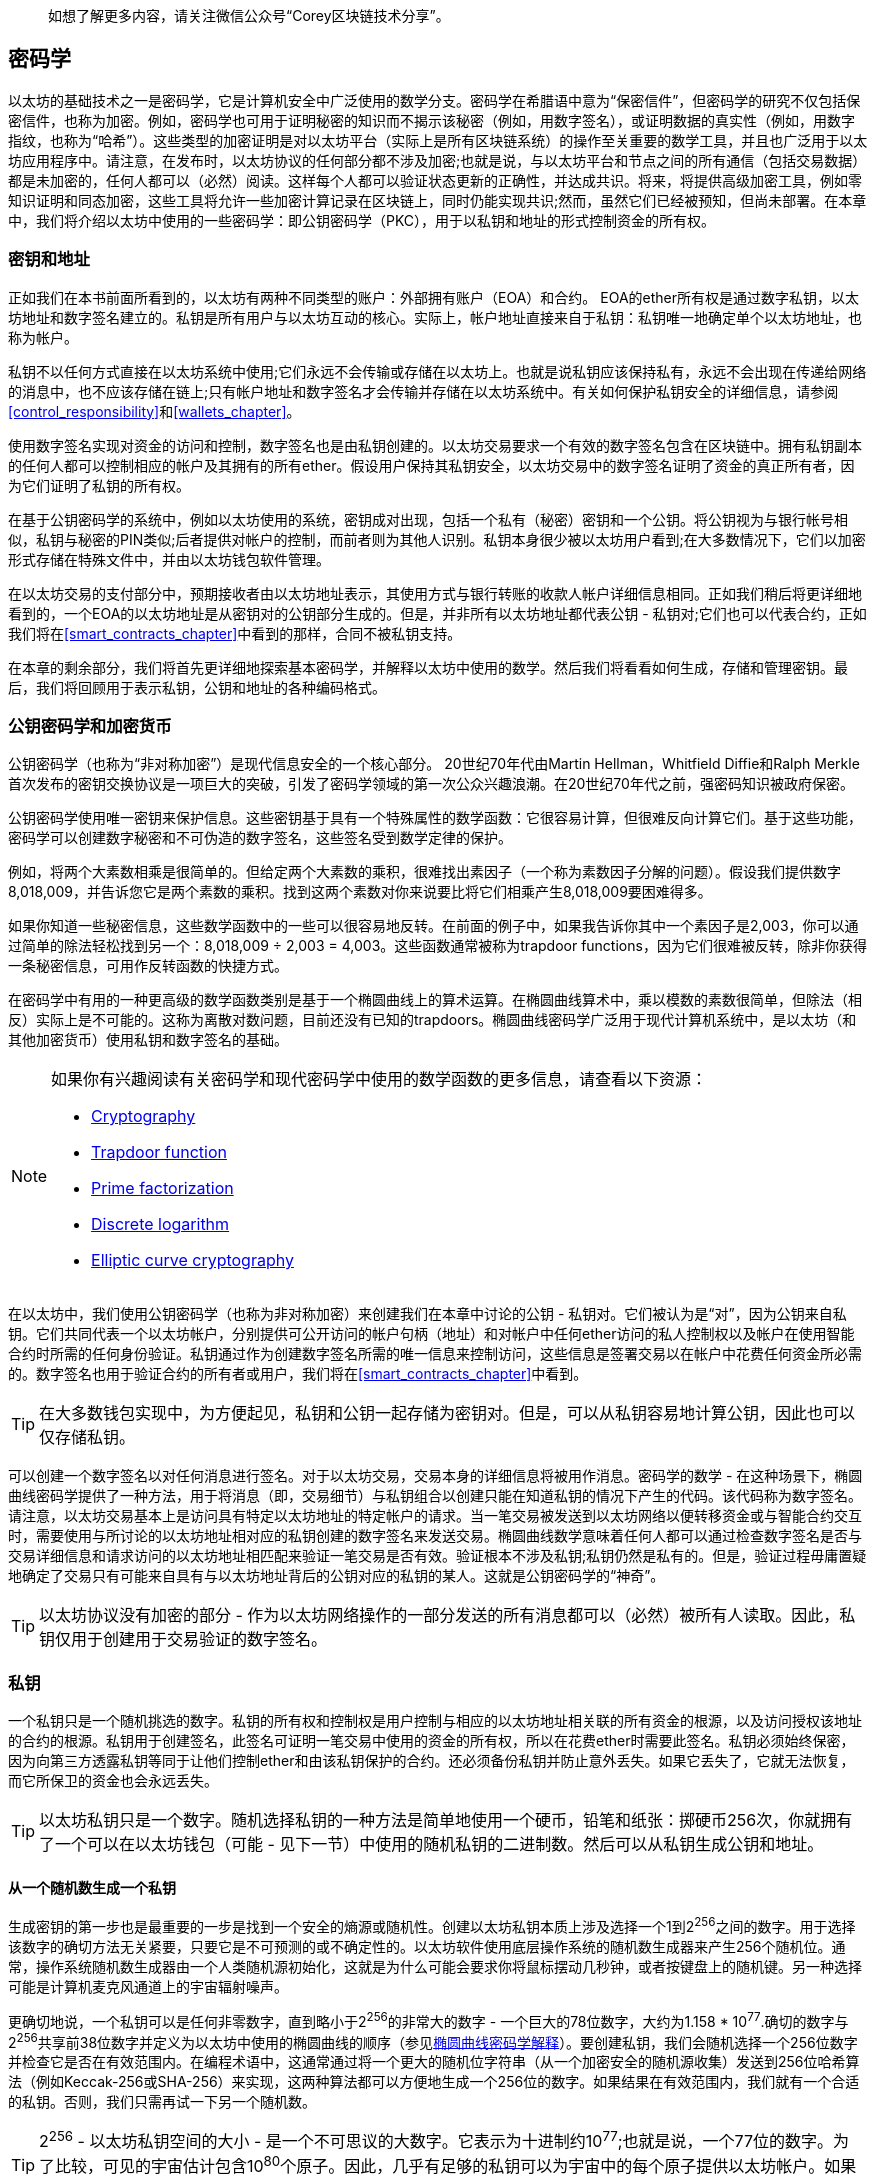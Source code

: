 > 如想了解更多内容，请关注微信公众号“Corey区块链技术分享”。

[[keys_addresses]]
== 密码学

以太坊的基础技术之一是密码学，它是计算机安全中广泛使用的数学分支。密码学在希腊语中意为“保密信件”，但密码学的研究不仅包括保密信件，也称为加密。例如，密码学也可用于证明秘密的知识而不揭示该秘密（例如，用数字签名），或证明数据的真实性（例如，用数字指纹，也称为“哈希”）。这些类型的加密证明是对以太坊平台（实际上是所有区块链系统）的操作至关重要的数学工具，并且也广泛用于以太坊应用程序中。请注意，在发布时，以太坊协议的任何部分都不涉及加密;也就是说，与以太坊平台和节点之间的所有通信（包括交易数据）都是未加密的，任何人都可以（必然）阅读。这样每个人都可以验证状态更新的正确性，并达成共识。将来，将提供高级加密工具，例如零知识证明和同态加密，这些工具将允许一些加密计算记录在区块链上，同时仍能实现共识;然而，虽然它们已经被预知，但尚未部署。在本章中，我们将介绍以太坊中使用的一些密码学：即公钥密码学（PKC），用于以私钥和地址的形式控制资金的所有权。

[[keys_addresses_intro]]
=== 密钥和地址

正如我们在本书前面所看到的，以太坊有两种不同类型的账户：外部拥有账户（EOA）和合约。 EOA的ether所有权是通过数字私钥，以太坊地址和数字签名建立的。私钥是所有用户与以太坊互动的核心。实际上，帐户地址直接来自于私钥：私钥唯一地确定单个以太坊地址，也称为帐户。

私钥不以任何方式直接在以太坊系统中使用;它们永远不会传输或存储在以太坊上。也就是说私钥应该保持私有，永远不会出现在传递给网络的消息中，也不应该存储在链上;只有帐户地址和数字签名才会传输并存储在以太坊系统中。有关如何保护私钥安全的详细信息，请参阅<<control_responsibility>>和<<wallets_chapter>>。

使用数字签名实现对资金的访问和控制，数字签名也是由私钥创建的。以太坊交易要求一个有效的数字签名包含在区块链中。拥有私钥副本的任何人都可以控制相应的帐户及其拥有的所有ether。假设用户保持其私钥安全，以太坊交易中的数字签名证明了资金的真正所有者，因为它们证明了私钥的所有权。

在基于公钥密码学的系统中，例如以太坊使用的系统，密钥成对出现，包括一个私有（秘密）密钥和一个公钥。将公钥视为与银行帐号相似，私钥与秘密的PIN类似;后者提供对帐户的控制，而前者则为其他人识别。私钥本身很少被以太坊用户看到;在大多数情况下，它们以加密形式存储在特殊文件中，并由以太坊钱包软件管理。

在以太坊交易的支付部分中，预期接收者由以太坊地址表示，其使用方式与银行转账的收款人帐户详细信息相同。正如我们稍后将更详细地看到的，一个EOA的以太坊地址是从密钥对的公钥部分生成的。但是，并非所有以太坊地址都代表公钥 - 私钥对;它们也可以代表合约，正如我们将在<<smart_contracts_chapter>>中看到的那样，合同不被私钥支持。

在本章的剩余部分，我们将首先更详细地探索基本密码学，并解释以太坊中使用的数学。然后我们将看看如何生成，存储和管理密钥。最后，我们将回顾用于表示私钥，公钥和地址的各种编码格式。

[[pkc]]
=== 公钥密码学和加密货币

公钥密码学（也称为“非对称加密”）是现代信息安全的一个核心部分。 20世纪70年代由Martin Hellman，Whitfield Diffie和Ralph Merkle首次发布的密钥交换协议是一项巨大的突破，引发了密码学领域的第一次公众兴趣浪潮。在20世纪70年代之前，强密码知识被政府保密。

公钥密码学使用唯一密钥来保护信息。这些密钥基于具有一个特殊属性的数学函数：它很容易计算，但很难反向计算它们。基于这些功能，密码学可以创建数字秘密和不可伪造的数字签名，这些签名受到数学定律的保护。

例如，将两个大素数相乘是很简单的。但给定两个大素数的乘积，很难找出素因子（一个称为素数因子分解的问题）。假设我们提供数字8,018,009，并告诉您它是两个素数的乘积。找到这两个素数对你来说要比将它们相乘产生8,018,009要困难得多。

如果你知道一些秘密信息，这些数学函数中的一些可以很容易地反转。在前面的例子中，如果我告诉你其中一个素因子是2,003，你可以通过简单的除法轻松找到另一个：8,018,009 ÷ 2,003 = 4,003。这些函数通常被称为trapdoor functions，因为它们很难被反转，除非你获得一条秘密信息，可用作反转函数的快捷方式。

在密码学中有用的一种更高级的数学函数类别是基于一个椭圆曲线上的算术运算。在椭圆曲线算术中，乘以模数的素数很简单，但除法（相反）实际上是不可能的。这称为离散对数问题，目前还没有已知的trapdoors。椭圆曲线密码学广泛用于现代计算机系统中，是以太坊（和其他加密货币）使用私钥和数字签名的基础。

[NOTE]
====
如果你有兴趣阅读有关密码学和现代密码学中使用的数学函数的更多信息，请查看以下资源：

* https://en.wikipedia.org/wiki/Cryptography[Cryptography]

* https://en.wikipedia.org/wiki/Trapdoor_function[Trapdoor function]

* https://en.wikipedia.org/wiki/Integer_factorization[Prime factorization]

* https://en.wikipedia.org/wiki/Discrete_logarithm[Discrete logarithm]

* https://en.wikipedia.org/wiki/Elliptic-curve_cryptography[Elliptic curve cryptography]
====

在以太坊中，我们使用公钥密码学（也称为非对称加密）来创建我们在本章中讨论的公钥 - 私钥对。它们被认为是“对”，因为公钥来自私钥。它们共同代表一个以太坊帐户，分别提供可公开访问的帐户句柄（地址）和对帐户中任何ether访问的私人控制权以及帐户在使用智能合约时所需的任何身份验证。私钥通过作为创建数字签名所需的唯一信息来控制访问，这些信息是签署交易以在帐户中花费任何资金所必需的。数字签名也用于验证合约的所有者或用户，我们将在<<smart_contracts_chapter>>中看到。

[TIP]
====
在大多数钱包实现中，为方便起见，私钥和公钥一起存储为密钥对。但是，可以从私钥容易地计算公钥，因此也可以仅存储私钥。
====

可以创建一个数字签名以对任何消息进行签名。对于以太坊交易，交易本身的详细信息将被用作消息。密码学的数学 - 在这种场景下，椭圆曲线密码学提供了一种方法，用于将消息（即，交易细节）与私钥组合以创建只能在知道私钥的情况下产生的代码。该代码称为数字签名。请注意，以太坊交易基本上是访问具有特定以太坊地址的特定帐户的请求。当一笔交易被发送到以太坊网络以便转移资金或与智能合约交互时，需要使用与所讨论的以太坊地址相对应的私钥创建的数字签名来发送交易。椭圆曲线数学意味着任何人都可以通过检查数字签名是否与交易详细信息和请求访问的以太坊地址相匹配来验证一笔交易是否有效。验证根本不涉及私钥;私钥仍然是私有的。但是，验证过程毋庸置疑地确定了交易只有可能来自具有与以太坊地址背后的公钥对应的私钥的某人。这就是公钥密码学的“神奇”。


[TIP]
====
以太坊协议没有加密的部分 - 作为以太坊网络操作的一部分发送的所有消息都可以（必然）被所有人读取。因此，私钥仅用于创建用于交易验证的数字签名。
====

[[private_keys]]
=== 私钥

一个私钥只是一个随机挑选的数字。私钥的所有权和控制权是用户控制与相应的以太坊地址相关联的所有资金的根源，以及访问授权该地址的合约的根源。私钥用于创建签名，此签名可证明一笔交易中使用的资金的所有权，所以在花费ether时需要此签名。私钥必须始终保密，因为向第三方透露私钥等同于让他们控制ether和由该私钥保护的合约。还必须备份私钥并防止意外丢失。如果它丢失了，它就无法恢复，而它所保卫的资金也会永远丢失。

[TIP]
====
以太坊私钥只是一个数字。随机选择私钥的一种方法是简单地使用一个硬币，铅笔和纸张：掷硬币256次，你就拥有了一个可以在以太坊钱包（可能 - 见下一节）中使用的随机私钥的二进制数。然后可以从私钥生成公钥和地址。
====

[[generating_private_key]]
==== 从一个随机数生成一个私钥

生成密钥的第一步也是最重要的一步是找到一个安全的熵源或随机性。创建以太坊私钥本质上涉及选择一个1到2^256^之间的数字。用于选择该数字的确切方法无关紧要，只要它是不可预测的或不确定性的。以太坊软件使用底层操作系统的随机数生成器来产生256个随机位。通常，操作系统随机数生成器由一个人类随机源初始化，这就是为什么可能会要求你将鼠标摆动几秒钟，或者按键盘上的随机键。另一种选择可能是计算机麦克风通道上的宇宙辐射噪声。

更确切地说，一个私钥可以是任何非零数字，直到略小于2^256^的非常大的数字 - 一个巨大的78位数字，大约为1.158 * 10^77^.确切的数字与2^256^共享前38位数字并定义为以太坊中使用的椭圆曲线的顺序（参见<<elliptic_curve>>）。要创建私钥，我们会随机选择一个256位数字并检查它是否在有效范围内。在编程术语中，这通常通过将一个更大的随机位字符串（从一个加密安全的随机源收集）发送到256位哈希算法（例如Keccak-256或SHA-256）来实现，这两种算法都可以方便地生成一个256位的数字。如果结果在有效范围内，我们就有一个合适的私钥。否则，我们只需再试一下另一个随机数。

[TIP]
====
2^256^ - 以太坊私钥空间的大小 - 是一个不可思议的大数字。它表示为十进制约10^77^;也就是说，一个77位的数字。为了比较，可见的宇宙估计包含10^80^个原子。因此，几乎有足够的私钥可以为宇宙中的每个原子提供以太坊帐户。如果你随机选择一个私钥，那么任何人都无法猜测或自己选择这个私钥。
====

请注意，私钥生成的过程是离线的;它不需要与以太坊网络进行任何通信，也不需要与任何人进行任何通信。因此，为了选择一个没有人会选择的数字，它需要是真正随机的。如果你自己选择数字，那么其他人尝试它（然后偷走你的ether）的机会太高了。使用错误的随机数生成器（如大多数编程语言中的伪随机rand函数）更糟糕，因为它更加明显，甚至更容易复制。就像在线帐户的密码一样，私钥需要是不可猜测的。幸运的是，你永远不需要记住你的私钥，因此你可以采取最佳的方法来选择它：即真正的随机性。

[WARNING]
====
不要编写自己的代码来创建一个随机数或使用编程语言提供的一个“简单”随机数生成器。使用具有足够熵源的种子的加密安全伪随机数生成器（如CSPRNG）至关重要。研究你选择的随机数生成器库的文档，以确保它是加密安全的。正确实现CSPRNG库对密钥的安全性至关重要。
====

以下是以十六进制格式显示的一个随机生成的私钥（256位显示为64个十六进制数字，每个4位）：

[[prv_key_example]]
----
f8f8a2f43c8376ccb0871305060d7b27b0554d2cc72bccf41b2705608452f315
----


[[pubkey]]
=== 公钥

以太坊公钥是一个椭圆曲线上的一个点，意味着它是一组满足椭圆曲线方程的x和y坐标。

简单来说，一个以太坊公钥是两个连接在一起的数字。这些数字是通过只能单向计算的私钥生成的。这意味着如果你拥有私钥，则计算公钥是很容易的，但你无法从公钥计算私钥。

[WARNING]
====
MATH即将发生！不要惊慌。如果你在以下段落中的任何一点开始迷路，你可以跳过接下来的几节。有许多工具和库可供你进行数学计算。
====

使用椭圆曲线乘法从私钥计算公钥，这实际上是不可逆的：K = k * G，其中k是私钥，G是称为生成点的常数点，K是生成的公钥，并且*是特殊的椭圆曲线“乘法”运算符。请注意，椭圆曲线乘法与正常乘法不同。它与正常乘法共享功能属性，但这就是它。例如，反向操作（对于正常数字将是除法），称为“找到离散对数”-例如，如果你知道K的情况下计算k-就像尝试k的所有可能值一样困难（强力搜索k将花费比这个宇宙允许的更多时间）。

简而言之：椭圆曲线上的算术不同于“常规”整数算术。点（G）可以乘以整数（k）以产生另一个点（K）。但是没有除法之类的东西，因此不可能简单地将公钥K“除”点G来计算私钥k。这是<<pkc>>中描述的单向数学函数。

[NOTE]
====
椭圆曲线乘法是密码学家称之为“单向”函数的一种函数：它很容易在一个方向上进行（乘法）而在反向（除法）中是不可能的。私钥的所有者可以轻松地创建公钥，然后与世界共享，并且知道没有人可以反转该功能并从公钥计算私钥。这种数学技巧成为不可伪造和安全的数字签名的基础，数字签名证明了以太坊资金的所有权和合约的控制权。
====

在我们演示如何从私钥生成公钥之前，让我们更详细地看一下椭圆曲线密码学。


[[elliptic_curve]]
==== 椭圆曲线密码学解释

椭圆曲线密码学是一种基于离散对数问题的非对称或公钥密码学，如椭圆曲线的点上的加法和乘法所表示的。

<<ecc-curve>>是椭圆曲线的一个例子，类似于以太坊使用的曲线。

[NOTE]
====
以太坊使用和比特币完全相同的椭圆曲线，称为secp256k1。这使得重用比特币的许多椭圆曲线库和工具成为可能。
====

[[ecc-curve]]
[role="smallerthirty"]
.A visualization of an elliptic curve
image::images/simple_elliptic_curve.png["ecc-curve"]

以太坊使用一个特定的椭圆曲线和一组数学常数，如美国国家标准与技术研究院（NIST）建立的名为secp256k1的标准中所定义的。 secp256k1曲线由以下函数定义，该函数生成椭圆曲线：

[latexmath]
++++
\begin{equation}
{y^2 = (x^3 + 7)}~\text{over}~(\mathbb{F}_p)
\end{equation}
++++

or:

[latexmath]
++++
\begin{equation}
{y^2 \mod p = (x^3 + 7) \mod p}
\end{equation}
++++

mod p（模素数p）表示该曲线在素数阶p的有限域上，也写为\(\( \mathbb{F}_p \)\)，其中p = 2^256^ – 2^32^ – 2^9^ – 2^8^ – 2^7^ – 2^6^ – 2^4^ – 1，这是一个非常大的素数。

因为此曲线是在素数阶的有限域而不是实数上定义的，所以它看起来像是在两个维度上散布的点图案，这使得难以可视化。但是，数学与实数上的椭圆曲线相同。例如，<<ecc-over-F17-math>>在素数阶17的小得多的有限域上显示相同的椭圆曲线，显示网格上的点图案。 secp256k1以太坊椭圆曲线可以被认为是在一个不可思议的大网格上更复杂的点图案。

[[ecc-over-F17-math]]
[role="smallersixty"]
.Elliptic curve cryptography: visualizing an elliptic curve over F(p), with p=17
image::images/ec_over_small_prime_field.png["ecc-over-F17-math"]

因此，例如，以下是坐标（x，y）的点Q，它是secp256k1曲线上的一个点：

[[coordinates_example]]
----
Q = (49790390825249384486033144355916864607616083520101638681403973749255924539515,
59574132161899900045862086493921015780032175291755807399284007721050341297360)
----

<<example_1>>显示了如何使用Python自己检查这个点。变量x和y是点Q的坐标，如上所述。变量p是椭圆曲线的素数阶（用于所有模运算的素数）。 Python的最后一行是椭圆曲线方程（Python中的％运算符是模运算符）。如果x和y确实是椭圆曲线上的点的坐标，则它们满足方程并且结果为零（0L是具有值零的长整数）。自己尝试通过在命令行上键入python并从列表中复制每一行（在提示>>>之后）：

++++
<div data-type="example" id="example_1">
<h5>Using Python to confirm that this point is on the elliptic curve</h5>
<pre data-type="programlisting">
Python 3.4.0 (default, Mar 30 2014, 19:23:13)
[GCC 4.2.1 Compatible Apple LLVM 5.1 (clang-503.0.38)] on darwin
Type "help", "copyright", "credits" or "license" for more information.
>>> <strong>p = 115792089237316195423570985008687907853269984665640564039457584007908834671663</strong>
>>> <strong>x = 49790390825249384486033144355916864607616083520101638681403973749255924539515</strong>
>>> <strong>y = 59574132161899900045862086493921015780032175291755807399284007721050341297360</strong>
>>> <strong>(x ** 3 + 7 - y**2) % p</strong>
0L
</pre>
</div>
++++

[[EC_math]]
==== 椭圆曲线算术运算

很多椭圆曲线的数学看起来非常像我们在学校学到的整数运算。具体来说，我们可以定义一个加法运算符，它不是沿着数字线跳跃而是跳到曲线上的其他点。一旦我们有了加法运算符，我们也可以定义一个点和一个整数的乘法，这相当于重复加法。

定义椭圆曲线的加法使得在椭圆曲线上给定两个点P1和P2，在椭圆曲线上也存在第三点P3 = P1 + P2。

几何上，通过在P1和P2之间画一条线来计算该第三点P3。这条线将在一个额外的位置（令人惊讶地）与椭圆曲线相交。称此点为P3' = (x, y)。然后在x轴上反射得到P3 = (x, –y)。

如果P1和P2是相同的点，则“P1”和“P2”之间的线应该延伸到此点P1处的曲线的切线。该切线将恰好与一个新点相交。你可以使用微积分技术来确定切线的斜率。奇怪的是，这些技术仍然有效，即使我们正在限制我们对两个整数坐标的曲线上的点的兴趣！

在椭圆曲线数学中，还有一个称为“无穷远点”的点，它大致对应于数字零的作用。在计算机上，它有时用x = y = 0表示（它不满足椭圆曲线方程，但它是一个可以检查的简单单独的情况）。有几个特殊情况可以解释无限远点的必要性。

在某些情况下（例如，如果P1和P2具有相同的x值但y值不同），则该线将完全垂直，在这种情况下，P3 =无穷远处的点。

如果P1是无穷远处的点，那么P1 + P2 = P2。类似地，如果P2是无穷远处的点，那么P1 + P2 = P1。这显示了无限远处的点如何扮演零在“正常”算术中扮演的角色。

+是关联的，这意味着(A + B) + C = A + (B + C)。这意味着我们可以没有歧义地编写A + B + C（没有括号）。

现在我们已经定义了加法，我们可以用扩展加法的标准方式定义乘法。对于椭圆曲线上的点P，如果k是整数，则k * P = P + P + P + …​ + P（k次）。注意，在这种情况下，k有时（可能容易混淆地）称为“指数”。

[[public_key_derivation]]
==== 生成一个公钥

从以随机生成的数字k形式的私钥开始，我们将它乘以曲线上称为生成器点G的预定点，以在曲线上的其他位置产生另一个点，即相应的公钥K：

[latexmath]
++++
\begin{equation}
{K = k * G}
\end{equation}
++++

生成器点被指定为secp256k1标准的一部分;它对于secp256k1的所有实现都是相同的，并且从该曲线派生的所有密钥使用相同的点G.因为所有以太坊用户的生成器点始终相同，所以私钥k乘以G将始终生成相同的公钥K. k和K之间的关系是固定的，但只能在一个方向上计算，从k到K.这就是为什么以太坊地址（从K派生）可以与任何人共享并且不会泄露用户的私钥（k）。

正如我们在前一节中所描述的，k * G的乘法等效于重复加法，因此G + G + G + …​ + G，重复k次。总之，为了产生公钥K，从私钥k我们将生成器点G与其自身相加k次。

[TIP]
====
私钥可以转换为公钥，但公钥不能转换回私钥，因为此处的数学是单向的。
====

让我们应用此计算来查找我们在<<private_keys>>中显示的特定私钥的公钥：


[[example_privkey]]
.Example private key to public key calculation
----
K = f8f8a2f43c8376ccb0871305060d7b27b0554d2cc72bccf41b2705608452f315 * G
----

加密库可以帮助我们使用椭圆曲线乘法计算K.生成的公钥K被定义为点：

----
K = (x, y)
----

其中:

----
x = 6e145ccef1033dea239875dd00dfb4fee6e3348b84985c92f103444683bae07b
y = 83b5c38e5e2b0c8529d7fa3f64d46daa1ece2d9ac14cab9477d042c84c32ccd0
----

在以太坊中，你可能会看到公钥被表示为130个十六进制字符（65字节）的序列化。这是从高效密码学标准行业协会（SECG）提出的标准序列化格式中采用的，在 http://www.secg.org/sec1-v2.pdf[Standards for Efficient Cryptography (SEC1)] 中有记录。该标准定义了四个可能的前缀，可用于识别椭圆曲线上的点，列在<<EC_prefix_table>>中。

[[EC_prefix_table]]
.Serialized EC public key prefixes
[options="header"]
|===
| Prefix | Meaning | Length (bytes counting prefix)
| +0x00+ | Point at infinity | 1
| +0x04+ | Uncompressed point | 65
| +0x02+ | Compressed point with even +y+ | 33
| +0x03+ | Compressed point with odd +y+ | 33
|===

以太坊只使用未压缩的公钥;因此唯一相关的前缀是（十六进制）04。序列化连接公钥的x和y坐标：

[[concat_coordinates]]
----
04 + x-coordinate (32 bytes/64 hex) + y-coordinate (32 bytes/64 hex)
----

因此，我们之前计算的公钥被序列化为：

[[serialized_pubkey]]
----
046e145ccef1033dea239875dd00dfb4fee6e3348b84985c92f103444683bae07b83b5c38e5e2b0 \
c8529d7fa3f64d46daa1ece2d9ac14cab9477d042c84c32ccd0
----

[[EC_lib]]
==== 椭圆曲线库

在加密货币相关的项目中使用了几个secp256k1椭圆曲线的实现：

((("OpenSSL cryptographic library")))https://www.openssl.org/[OpenSSL]:: OpenSSL库提供了一套全面的加密原语，包括secp256k1的完整实现。例如，为了派生出公钥，可以使用函数EC_POINT_mul。

((("libsecp256k1 cryptographic library")))https://github.com/bitcoin-core/secp256k1[libsecp256k1]:: 比特币核心的libsecp256k1是secp256k1椭圆曲线和其他加密原语的C语言实现。它是从头开始编写的，用Bitcoin Core软件取代OpenSSL，在性能和安全性方面都被认为是优越的。

[[hash_functions]]
=== 加密哈希函数

在以太坊中大量使用了加密哈希函数。实际上，哈希函数在几乎所有的加密系统中都被广泛使用 - 这是密码学家 https://www.schneier.com/essays/archives/2004/08/cryptanalysis_of_md5.html[Bruce Schneier] 所捕获的事实，他说，“除了加密算法之外，单向哈希函数是现代密码学的主力。”

在本节中，我们将讨论哈希函数，探索它们的基本属性，并了解这些属性如何使它们在现代密码学的许多领域中如此有用。我们在这里提出哈希函数，因为它们是将以太坊公钥转换为地址的一部分。它们还可用于创建数字指纹，这有助于数据验证。

简单来说， https://en.wikipedia.org/wiki/Hash_function[_hash function_] 是“可用于将任意大小的数据映射到固定大小的数据的任何函数。”哈希函数的输入称为原像，消息或简称为输入数据。输出称为哈希。 https://en.wikipedia.org/wiki/Cryptographic_hash_function[_Cryptographic hash functions_] 是一个特殊的子类别，具有对安全平台（例如以太坊）有用的特定属性。

加密哈希函数是单向哈希函数，其将任意大小的数据映射到固定大小的位串。 “单向”性质意味着如果只知道输出哈希，则重新创建输入数据在计算上是不可行的。确定可能输入的唯一方法是进行暴力搜索，检查每个候选者是否匹配输出;鉴于搜索空间几乎是无限的，很容易理解任务的实际不可能性。即使你找到一些创建匹配哈希的输入数据，它也可能不是原始输入数据：哈希函数是“多对一”函数。找到哈希到同一输出的两组输入数据称为找到哈希冲突。粗略地说，哈希函数越好，哈希冲突就越少。对于以太坊来说，哈希冲突实际上是不可能的。

让我们仔细看看加密哈希函数的主要属性。这些包括：

Determinism（确定性）:: 给定的输入消息总是产生相同的哈希输出。

Verifiability（可验证）:: 计算消息的哈希是高效的（线性复杂度）。

Noncorrelation（不相关性）:: 对消息的小的改变（例如，1比特的改变）应该如此广泛地改变哈希输出，使得它不能与原始消息的哈希相关。

Irreversibility（不可逆性）:: 从哈希计算消息是不可行的，相当于通过所有可能的消息进行暴力搜索。

Collision protection（冲突保护）:: 计算出产生相同哈希输出的两个不同消息应该是不可行的。

抗哈希冲突性对于避免以太坊中的数字签名伪造尤其重要。

这些属性的组合使加密哈希函数可用于广泛的安全应用程序，包括：

* 数据指纹
* 消息完整性（错误检测）
* 工作量证明
* 身份验证（密码哈希和密钥扩展）
* 伪随机数生成器
* 消息提交（commit–reveal机制）
* 唯一标识符

随着我们在系统的各个层面上进展，我们将在以太坊中找到许多这些。

[[keccak256]]
==== 以太坊的密码哈希函数：Keccak-256

以太坊在许多地方使用Keccak-256加密哈希函数。 Keccak-256被设计为2007年由国家科学技术研究所举办的SHA-3密码哈希函数竞赛的候选者。 Keccak是获胜的算法，在2015年被标准化为联邦信息处理标准（FIPS）202。

然而，在以太坊开发期间，NIST标准化尚未最终确定。 NIST在标准流程完成后调整了Keccak的一些参数，据称是为了提高其效率。这是在英雄告密者爱德华·斯诺登透露文件的同时发生的，这些文件暗示NIST可能受到国家安全局的不当影响，故意削弱Dual_EC_DRBG随机数生成器器标准，有效地在标准随机数生成器中放置后门。这一争议的结果是对提议的变更的强烈抵制以及SHA-3标准化的显著延迟。当时，以太坊基金会决定实现其发明人提出的原始Keccak算法，而不是NIST修改的SHA-3标准。

[WARNING]
====
虽然你可能会在以太坊文档和代码中看到“SHA-3”，但很多（如果不是全部）实例实际上都是指Keccak-256，而不是最终的FIPS-202 SHA-3标准。实现差异很小，与填充参数有关，但它们的重要性在于Keccak-256为相同的输入产生与来自FIPS-202 SHA-3的不同哈希输出。
====

[[which_hash]]
==== 我正在使用哪种哈希函数？

如果两者都被称为“SHA-3”，你如何判断你使用的软件库是否实现了FIPS-202 SHA-3或Keccak-256？

一种简单的方法是使用一个测试向量，即一个给定输入的预期输出。最常用于哈希函数的测试是空输入。如果你使用空字符串作为输入运行哈希函数，你应该看到以下结果：

----
Keccak256("") =
  c5d2460186f7233c927e7db2dcc703c0e500b653ca82273b7bfad8045d85a470

SHA3("") =
  a7ffc6f8bf1ed76651c14756a061d662f580ff4de43b49fa82d80a4b80f8434a
----


无论调用什么函数，你都可以通过运行这个简单的测试来测试它是否是原始的Keccak-256或最终的NIST标准FIPS-202 SHA-3。请记住，以太坊使用Keccak-256，即使它在代码中通常被称为SHA-3。

[NOTE]
====
由于以太坊中使用的哈希函数（Keccak-256）与最终标准（FIP-202 SHA-3）之间的差异造成的混淆，正在努力重命名所有代码中的sha3的所有实例，操作码，和库到keccak256。有关详细信息，请参阅 https://github.com/ethereum/EIPs/issues/59[ERC59] 。
====


接下来，让我们来看看以太坊中Keccak-256的第一个应用，即从公钥生成以太坊地址。

[[eth_address]]
=== 以太坊地址

以太坊地址是使用Keccak-256单向哈希函数从公钥或合约派生的唯一标识符。

在前面的示例中，我们从私钥开始，并使用椭圆曲线乘法来派生公钥：

私钥k：

----
k = f8f8a2f43c8376ccb0871305060d7b27b0554d2cc72bccf41b2705608452f315
----

[[concat_pubkey]]
公钥K（x和y坐标连接并显示为十六进制）：

----
K = 6e145ccef1033dea239875dd00dfb4fee6e3348b84985c92f103444683bae07b83b5c38e5e...
----

[NOTE]
====
值得注意的是，在计算地址时，公钥未使用前缀（十六进制）04格式化。
====

我们使用Keccak-256来计算这个公钥的哈希值：

[[calculate_hash]]
----
Keccak256(K) = 2a5bc342ed616b5ba5732269001d3f1ef827552ae1114027bd3ecf1f086ba0f9
----

然后我们只保留最后20个字节（最低有效字节），这是我们的以太坊地址：

[[keep_last_20]]
----
001d3f1ef827552ae1114027bd3ecf1f086ba0f9
----

大多数情况下，你会看到前缀为0x的以太坊地址，表示它们是十六进制编码的，如下所示：

[[hex_prefix]]
----
0x001d3f1ef827552ae1114027bd3ecf1f086ba0f9
----

[[eth_address_format]]
==== 以太坊地址格式

以太坊地址是十六进制数，是从公钥的Keccak-256哈希的最后20个字节派生的标识符。

与比特币地址不同，比特币地址在所有客户端的用户界面中编码，包括内置checksum以防止错误输入的地址，以太坊地址以原始十六进制形式呈现，没有任何校验和。

该决定背后的理由是，以太坊地址最终会隐藏在系统较高层的抽象（例如名称服务）之后，并且必要时应在更高层添加校验和。

实际上，这些更高层的开发速度太慢，这种设计选择导致了生态系统早期的许多问题，包括由于错误的地址和输入验证错误导致的资金损失。此外，由于以太坊名称服务的开发速度比最初预期的要慢，因此替代编码非常缓慢地被钱包开发人员采用。接下来我们将介绍一些编码选项。

[[ICAP]]
==== Inter Exchange Client Address Protocol（内部交换客户地址协议）

内部交换客户地址协议（ICAP）是一种以太坊地址编码，它与International Bank Account Number（国际银行帐号）（IBAN）编码部分兼容，为以太坊地址提供通用，带校验和，可互操作的编码。 ICAP地址可以编码以太坊地址或用以太坊名称注册表注册的通用名称。你可以在 https://github.com/ethereum/wiki/wiki/Inter-exchange-Client-Address-Protocol-(ICAP)[Ethereum Wiki] 上阅读有关ICAP的更多信息。

IBAN是识别银行账号的国际标准，主要用于电汇。它在欧洲单一欧元支付区（SEPA）及其他地区被广泛采用。 IBAN是一种集中且严格监管的服务。 ICAP是以太坊地址的去中心化但兼容的实现。

IBAN由最多34个字母数字字符串组成（不区分大小写），包括国家/地区代码，校验和和银行帐户标识符（特定于国家/地区）。

ICAP使用相同的结构，引入了一个非标准的国家代码“XE”，代表“以太坊”，后面是两个字符的校验和以及三种可能的帐户标识变体：

Direct:: 一个big-endian base-36整数，由最多30个字母数字字符组成，代表以太坊地址的155个最低有效位。由于此编码比一般以太网地址的完整160位小，因此它仅适用于以一个或多个零字节开头的以太坊地址。优点是它在字段长度和校验和方面与IBAN兼容。示例：XE60HAMICDXSV5QXVJA7TJW47Q9CHWKJD（长度为33个字符）。

Basic:: 与Direct编码相同，但长度为31个字符。这允许它编码任何以太坊地址，但使其与IBAN字段验证不兼容。示例：XE18CHDJBPLTBCJ03FE9O2NS0BPOJVQCU2P（长度为35个字符）。

Indirect:: 对通过名称注册表提供程序解析为以太坊地址的标识符进行编码。它使用16个字母数字字符，包括资产标识符（例如，ETH），名称服务（例如，XREG）和9个字符的人类可读名称（例如，KITTYCATS）。示例：XE##ETHXREGKITTYCATS（长度为20个字符），其中##应替换为两个计算的校验和字符。

我们可以使用helpeth命令行工具来创建ICAP地址。让我们尝试使用我们的示例私钥（前缀为0x并作为参数传递给helpeth）：

++++
<pre data-type="programlisting">
$ <strong>helpeth keyDetails \
  -p 0xf8f8a2f43c8376ccb0871305060d7b27b0554d2cc72bccf41b2705608452f315</strong>

Address: 0x001d3f1ef827552ae1114027bd3ecf1f086ba0f9
ICAP: XE60 HAMI CDXS V5QX VJA7 TJW4 7Q9C HWKJ D
Public key: 0x6e145ccef1033dea239875dd00dfb4fee6e3348b84985c92f103444683bae07b...
</pre>
++++

helpeth命令为我们构造十六进制以太坊地址和ICAP地址。我们的示例密钥的ICAP地址是：

[[ICAP_example]]
----
XE60HAMICDXSV5QXVJA7TJW47Q9CHWKJD
----

因为我们的示例以太坊地址恰好以一个零字节开始，所以可以使用在IBAN格式中合法的Direct ICAP编码方法对其进行编码。它长33个字符。

如果我们的地址不以零字节开头，则它将使用基本编码进行编码，该编码长度为35个字符且不是合法的IBAN。

[TIP]
====
以零字节开头的任何以太坊地址的可能性为1/256。为了生成这样的一个，在我们找到一个与IBAN兼容的“Direct”编码的一个ICAP地址之前，它将平均需要256次尝试和256个不同的随机私钥。
====

目前，不幸的是，只有少数钱包支持ICAP。

[[EIP55]]
==== Hex Encoding with Checksum in Capitalization使用大写校验和的十六进制编码（EIP-55）

由于ICAP和名称服务的部署缓慢， https://github.com/Ethereum/EIPs/blob/master/EIPS/eip-55.md[Ethereum Improvement Proposal 55 (EIP-55)] 提出了一个标准。 EIP-55通过修改十六进制地址的大小写，为以太坊地址提供向后兼容的校验和。这个想法是以太坊地址不区分大小写，并且所有钱包都应该接受以大写或小写字母表示的以太坊地址，而在解释上没有任何区别。

通过修改地址中字母字符的大小写，我们可以传达一个校验和，可用于保护地址的完整性，防止输入或读取错误。不支持EIP-55校验和的钱包只是忽略了地址包含混合大小写的事实，但那些支持它的钱包可以验证它并以99.986％的准确度检测错误。

混合大小写编码是微妙的，你可能不会首先注意到它。我们的示例地址是：

----
0x001d3f1ef827552ae1114027bd3ecf1f086ba0f9
----

使用EIP-55混合大小写校验和，它变为：

[[mixed_capitalization]]
----
0x001d3F1ef827552Ae1114027BD3ECF1f086bA0F9
----

你能分辨出来吗？十六进制编码字母表中的一些字母（A-F）字符现在是大写字母，而其他字母则是小写字母。

EIP-55实现起来非常简单。我们采用小写十六进制地址的Keccak-256哈希。此哈希充当地址的数字指纹，为我们提供方便的校验和。输入（地址）的任何微小变化都会导致产生的哈希（校验和）发生重大变化，从而使我们能够有效地检测错误。然后我们地址的哈希值以地址本身的大小写形式编码。让我们一步一步地分解它：

1. 哈希小写地址，不带0x前缀：

[[hash_lower_case_address]]
----
Keccak256("001d3f1ef827552ae1114027bd3ecf1f086ba0f9") =
23a69c1653e4ebbb619b0b2cb8a9bad49892a8b9695d9a19d8f673ca991deae1
----

[start=2]
1. 如果哈希的相应十六进制数字大于或等于0x8，则将每个字母地址字符大写。如果我们把地址和哈希排列在一起，这更容易显示：

[[capitalize_input]]
----
Address: 001d3f1ef827552ae1114027bd3ecf1f086ba0f9
Hash   : 23a69c1653e4ebbb619b0b2cb8a9bad49892a8b9...
----

我们的地址在第四个位置包含一个字母字符d。哈希的第四个字符是6，小于8.因此，我们将保留d小写。我们地址中的下一个字母字符是f，位于第六位。十六进制哈希的第六个字符是c，它大于8.因此，我们将地址中的F大写，依此类推。如你所见，我们仅使用散列的前20个字节（40个十六进制字符）作为校验和，因为我们在地址中只有20个字节（40个十六进制字符）以适当地大写。

自己检查生成的混合大小写地址，看看是否可以分辨哪些字符是大写，哪些字符是小写，以及它们在地址哈希中对应的字符：

[[capitalize_output]]
----
Address: 001d3F1ef827552Ae1114027BD3ECF1f086bA0F9
Hash   : 23a69c1653e4ebbb619b0b2cb8a9bad49892a8b9...
----

[[EIP55_error]]
===== 检测EIP-55编码地址中的错误

现在，让我们看看EIP-55地址将如何帮助我们找到错误。假设我们已经打印出一个以太坊地址，这是EIP-55编码的：

[[correct_address]]
----
0x001d3F1ef827552Ae1114027BD3ECF1f086bA0F9
----

现在让我们在阅读该地址时犯一个基本错误。最后一个字符前面的字符是大写字母F.对于这个例子，我们假设我们把它误读为大写字母E，我们在钱包中输入以下（不正确的）地址：

[[incorrect_address]]
----
0x001d3F1ef827552Ae1114027BD3ECF1f086bA0E9
----

幸运的是，我们的钱包符合EIP-55标准！它注意到混合大写并尝试验证地址。它将它转换为小写，并计算校验和（checksum）哈希：

[[hash_demo]]
----
Keccak256("001d3f1ef827552ae1114027bd3ecf1f086ba0e9") =
5429b5d9460122fb4b11af9cb88b7bb76d8928862e0a57d46dd18dd8e08a6927
----

正如你所看到的，即使地址仅改变了一个字符（实际上只有一个位，因为e和f相隔一位），地址的哈希也发生了根本改变。这是哈希函数的属性，使它们对校验和非常有用！

现在，让我们把地址和哈希排列在一起并检查大小写：

[[incorrect_capitalization]]
----
001d3F1ef827552Ae1114027BD3ECF1f086bA0E9
5429b5d9460122fb4b11af9cb88b7bb76d892886...
----

这都错了！几个字母字符的大写不正确。请记住，大小写是正确校验和的编码。

我们输入的地址的大小写与刚刚计算的校验和不匹配，这意味着地址中的某些内容发生了变化，并且引入了错误。


[[keys-addresses-conclusions]]
=== 总结

在本章中，我们简要介绍了公钥密码学，重点介绍了以太坊中公钥和私钥的使用，以及在以太坊地址的创建和验证中使用加密工具（如哈希函数）。我们还研究了数字签名以及它们如何在不泄露私钥的情况下证明私钥的所有权。在[wallets_chapter]中，我们将把这些想法放在一起，看看如何使用钱包来管理密钥集合。

> 翻译by林科（Corey Lin），转载请注明出处。如想了解更多内容，请关注微信公众号“Corey区块链技术分享”。
